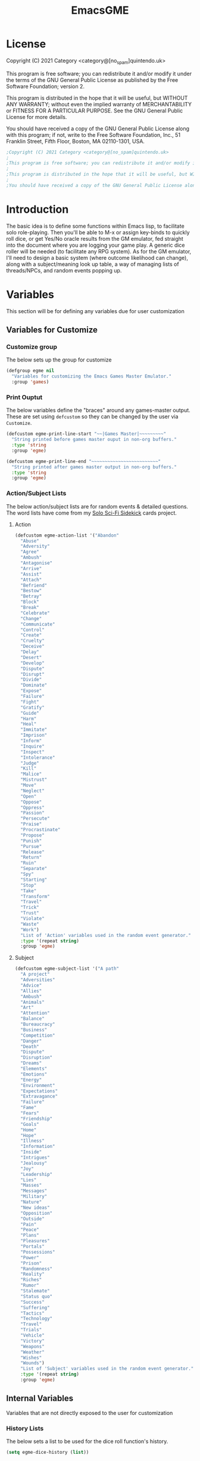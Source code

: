 #+TITLE: EmacsGME
#+DESCRIPTION: A variety of elisp functions for implementing a solo role-playing games-master emulator, for playing a full game within an org-file
#+PROPERTY: header-args

* License

Copyright (C) 2021 Category <category@[no_spam]quintendo.uk>

This program is free software; you can redistribute it and/or modify it under the terms of the GNU General Public License as published by the Free Software Foundation; version 2.

This program is distributed in the hope that it will be useful, but WITHOUT ANY WARRANTY; without even the implied warranty of MERCHANTABILITY or FITNESS FOR A PARTICULAR PURPOSE. See the GNU General Public License for more details.

You should have received a copy of the GNU General Public License along with this program; if not, write to the Free Software Foundation, Inc., 51 Franklin Street, Fifth Floor, Boston, MA 02110-1301, USA. 

#+BEGIN_SRC emacs-lisp :tangle yes :results silent
;Copyright (C) 2021 Category <category@[no_spam]quintendo.uk>
;
;This program is free software; you can redistribute it and/or modify it under the terms of the GNU General Public License as published by the Free Software Foundation; version 2.
;
;This program is distributed in the hope that it will be useful, but WITHOUT ANY WARRANTY; without even the implied warranty of MERCHANTABILITY or FITNESS FOR A PARTICULAR PURPOSE. See the GNU General Public License for more details.
;
;You should have received a copy of the GNU General Public License along with this program; if not, write to the Free Software Foundation, Inc., 51 Franklin Street, Fifth Floor, Boston, MA 02110-1301, USA. 
#+END_SRC

* Introduction

The basic idea is to define some functions within Emacs lisp, to facilitate solo role-playing. Then you'll be able to M-x or assign key-binds to quickly roll dice, or get Yes/No oracle results from the GM emulator, fed straight into the document where you are logging your game play. A generic dice roller will be needed (to facilitate any RPG system). As for the GM emulator, I'll need to design a basic system (where outcome likelihood can change), along with a subject/meaning look up table, a way of managing lists of threads/NPCs, and random events popping up.


* Variables

This section will be for defining any variables due for user customization

** Variables for Customize

*** Customize group

The below sets up the group for customize

#+BEGIN_SRC emacs-lisp :tangle yes :results silent
(defgroup egme nil
  "Variables for customizing the Emacs Games Master Emulator."
  :group 'games)
#+END_SRC


*** Print Ouptut

The below variables define the "braces" around any games-master output. These are set using ~defcustom~ so they can be changed by the user via ~Customize~.

#+BEGIN_SRC emacs-lisp :tangle yes :results silent
(defcustom egme-print-line-start "~~|Games Master|~~~~~~~~~"
  "String printed before games master ouput in non-org buffers."
  :type 'string
  :group 'egme)

(defcustom egme-print-line-end "~~~~~~~~~~~~~~~~~~~~~~~~~"
  "String printed after games master output in non-org buffers."
  :type 'string
  :group 'egme)
#+END_SRC


*** Action/Subject Lists

The below action/subject lists are for random events & detailed questions. The word lists have come from my [[https://quintendo.uk/category/solo-sci-fi-sidekick/][Solo Sci-Fi Sidekick]] cards project.

**** Action

#+BEGIN_SRC emacs-lisp :tangle yes :results silent
(defcustom egme-action-list '("Abandon"
  "Abuse"
  "Adversity"
  "Agree"
  "Ambush"
  "Antagonise"
  "Arrive"
  "Assist"
  "Attach"
  "Befriend"
  "Bestow"
  "Betray"
  "Block"
  "Break"
  "Celebrate"
  "Change"
  "Communicate"
  "Control"
  "Create"
  "Cruelty"
  "Deceive"
  "Delay"
  "Desert"
  "Develop"
  "Dispute"
  "Disrupt"
  "Divide"
  "Dominate"
  "Expose"
  "Failure"
  "Fight"
  "Gratify"
  "Guide"
  "Harm"
  "Heal"
  "Immitate"
  "Imprison"
  "Inform"
  "Inquire"
  "Inspect"
  "Intolerance"
  "Judge"
  "Kill"
  "Malice"
  "Mistrust"
  "Move"
  "Neglect"
  "Open"
  "Oppose"
  "Oppress"
  "Passion"
  "Persecute"
  "Praise"
  "Procrastinate"
  "Propose"
  "Punish"
  "Pursue"
  "Release"
  "Return"
  "Ruin"
  "Separate"
  "Spy"
  "Starting"
  "Stop"
  "Take"
  "Transform"
  "Travel"
  "Trick"
  "Trust"
  "Violate"
  "Waste"
  "Work")
  "List of 'Action' variables used in the random event generator."
  :type '(repeat string)
  :group 'egme)
#+END_SRC


**** Subject

#+BEGIN_SRC emacs-lisp :tangle yes :results silent
(defcustom egme-subject-list '("A path"
  "A project"
  "Adversities"
  "Advice"
  "Allies"
  "Ambush"
  "Animals"
  "Art"
  "Attention"
  "Balance"
  "Bureaucracy"
  "Business"
  "Competition"
  "Danger"
  "Death"
  "Dispute"
  "Disruption"
  "Dreams"
  "Elements"
  "Emotions"
  "Energy"
  "Environment"
  "Expectations"
  "Extravagance"
  "Failure"
  "Fame"
  "Fears"
  "Friendship"
  "Goals"
  "Home"
  "Hope"
  "Illness"
  "Information"
  "Inside"
  "Intrigues"
  "Jealousy"
  "Joy"
  "Leadership"
  "Lies"
  "Masses"
  "Messages"
  "Military"
  "Nature"
  "New ideas"
  "Opposition"
  "Outside"
  "Pain"
  "Peace"
  "Plans"
  "Pleasures"
  "Portals"
  "Possessions"
  "Power"
  "Prison"
  "Randomness"
  "Reality"
  "Riches"
  "Rumor"
  "Stalemate"
  "Status quo"
  "Success"
  "Suffering"
  "Tactics"
  "Technology"
  "Travel"
  "Trials"
  "Vehicle"
  "Victory"
  "Weapons"
  "Weather"
  "Wishes"
  "Wounds")
  "List of 'Subject' variables used in the random event generator."
  :type '(repeat string)
  :group 'egme)
#+END_SRC


** Internal Variables

Variables that are not directly exposed to the user for customization

*** History Lists

The below sets a list to be used for the dice roll function's history.

#+BEGIN_SRC emacs-lisp :tangle yes :results silent
(setq egme-dice-history (list))
#+END_SRC


*** Probability List

The below list is used for selecting probabilities when asking yes/no questions.

#+BEGIN_SRC emacs-lisp :tangle yes :results silent
; Standard probability list for ido-completing-read
(setq egme-probability-list (list
  "0  Even odds"
  "-1  Unlikely"
  "-2  Very Unlikely"
  "-3  Extremely Unlikely"
  "-4  Near Impossible"
  "+4  Near Certain"
  "+3  Extremely Likely"
  "+2  Very Likely"
  "+1  Likely"))
#+END_SRC


*** Random events

The below intitializes the ~egme-random-counter~ as zero, and set's the possible random events to be generated.

#+BEGIN_SRC emacs-lisp :tangle yes :results silent
(setq egme-random-counter 0)

(setq egme-random-event-list (list
  "Remote event"
  "NPC action"
  "New NPC appears"
  "Move towards thread"
  "Move away from thread"
  "PC positive"
  "PC negative"
  "NPC positive"
  "NPC negative"
  "Ambiguous event"))
#+END_SRC


* Functions

Below are the planned functions, along with some scratch code testing ideas.

** Helper functions

These functions are used internally, to break apart code and help with readablility & reuse

*** DONE Random List Item
CLOSED: [2021-06-29 Tue 15:35]

This function takes a list as input, and returns a random element. This is used several times so broken out into it's own function.

#+BEGIN_SRC emacs-lisp :tangle yes :results silent
(defun egme-random-list-item (list-to-pick-from)
  "This function takes a list as an argument, and returns a random element from within that list.

Will return nil if list is empty."

  (cond
   (list-to-pick-from
    (nth (random (length list-to-pick-from)) list-to-pick-from))))
#+END_SRC


*** DONE Getting Dice Input
CLOSED: [2021-06-16 Wed 16:02]

For dice rolls, we will get user input from the mini-buffer using ~read-string~... Below will ask for a dice roll and set it to the variable ~egme-current-dice~. This function will be non-interactive, so it is only called by other functions, so it can be paired with calculation/printing/etc.


The below regexp is used to check if the variable contains a valid dice input, but if there is no leading number then one is inserted.
[1-9][0-9]?[dD][1-9][0-9]*\\([+-][0-9]+\\)?

A history of dice rolls requested is stored in the variable ~egme-dice-history~, and if no user input at-all is given then the last input is repeated.

The dice input function egme-get-dice:-
#+BEGIN_SRC emacs-lisp :tangle yes :results silent
  (defun egme-get-dice ()
    "Get the required dice-roll from user input on the mini-buffer. Dice rolls to be expected in the usual [number]D[dice-type][modifier] format used by RPGs, for example '2D6' for 2 six-sided dice, or '3d8+2' for 3 eight-sided dice, with 2 added to the result. If the format is given without number (for example 'd100'), then it is assume to be a single dice being rolled.

If no input is given, then it will return the last dice rolled. A full history of rolls is stored in 'egme-dice-history', accessible via the arrow keys when asked for input.

Returns the dice-type, which is also stored in the variable egme-current-dice - returns nil if input can't be parsed into a dice roll."
    
    ; Get user input
    (setq egme-current-dice (read-string (format "Enter dice roll (default %s): " (car egme-dice-history)) nil 'egme-dice-history (car egme-dice-history)))
  
    ; Add a leading "1" in case user inputs without type (i.e just "D100")
    (if (string-match "^[dD]" egme-current-dice)
        (setq egme-current-dice (concat "1" egme-current-dice)))
  
    ; Look for string in dice-roll format
    (if (string-match "[1-9][0-9]?[dD][1-9][0-9]*\\([+-][0-9]+\\)?" egme-current-dice)
        ; ***If*** regex matches, set egme-current-dice to the current roll
        (setq egme-current-dice (match-string 0 egme-current-dice))
      ; ***Else*** set it to nil
      (setq egme-current-dice nil))
  
    egme-current-dice)
#+END_SRC

The selected dice can later be returned by evaluating it's name.

#+BEGIN_SRC emacs-lisp :tangle no
(egme-get-dice)
#+END_SRC

#+RESULTS:
: 2d6

In the case that a dice-roll cannot be parsed, the output will be ~nil~ so it can be easily read in control functions later.


*** DONE Calculating dice rolls
CLOSED: [2021-06-18 Fri 00:18]

Below is how the dice roll is deconstructed.

First it will get the leading digits to see how many dice are being rolled, then the digits following [dD] for the dice type being used, and lastly the modifier. These numbers are stored in the following variables, in case they are required elsewhere later:-
+ ~egme-current-dice-quantity~
+ ~egme-current-dice-type~
+ ~egme-current-dice-modifier~

Once that info has been extracted, it loops the amount of times in the quantity, generating a random number up to the dice type and summing, then applying the modifier. In the case of a multiple D6 type (ie D66/D666/D6666...) then instead of summing the results it treats each roll as a different digit in the final number.

The final result is stored as ~egme-roll-result~ - this is reset to 0 each time this function is called, in the case of error there will be a zero output rather than the results from a previous roll.

This can be called with a string of the dice roll (or passing the ~egme-get-dice~ function), else it will fallback to the last roll stored in the variable ~egme-current-dice~. User dice roll history will only be affected when using the ~egme-get-dice~ function.

#+BEGIN_SRC emacs-lisp :tangle yes :results silent
(defun egme-calculate-dice (&optional dice-roll)
  "Calculates the current dice roll. If called alone, it rolls the variable egme-current-dice. If the optional argument of 'dice-roll' is provided, it will roll that - it must be in RPG dice notation ('1d20', '3d10+8', '2d6-4', etc). It returns the result of the dice roll, and saves the result in the variable egme-roll-result for further usage.

This breaks down the current dice into the following variables for calculating:-
 +egme-current-dice-quantity
 +egme-current-dice-type
 +egme-current-dice-modifier

This function loops for the quantity of dice, summing up random numbers for the appropriate type, then applying the modifier. In the case of a multiple D6 type (ie D66/D666/D6666...) then instead of summing the results it treats each roll as a different digit in the final number."

  ; Reset last roll result
  (setq egme-roll-result 0)
  (setq egme-multi-6-temp nil)

  ; Set egme-current-dice if an option was passed with the function call
  (if dice-roll
    (setq egme-current-dice dice-roll))
  
  ; Get quantity of dice rolled
  (string-match "^[1-9]+" egme-current-dice)
  (setq egme-current-dice-quantity (string-to-number (match-string 0 egme-current-dice)))

  ; Get current dice type
  (string-match "[dD][1-9][0-9]*" egme-current-dice)
  (setq egme-current-dice-type (string-to-number (string-trim-left (match-string 0 egme-current-dice) "[dD]")))

  ; Get modifier (if present, else set to 0)
  (if (string-match "[+-][0-9]+$" egme-current-dice)
    ; If found assign as number
    (setq egme-current-dice-modifier (string-to-number (match-string 0 egme-current-dice)))
    ; If nil, set modifier to 0
    (setq egme-current-dice-modifier 0))
  
  ; Check if dice type is a D66/D666/D6666 etc
  (if (string-match "^66+$" (number-to-string egme-current-dice-type))
    ; If a multi-6 dice, roll each D6 and combine as string, then repeat for each quantity of rolls
    (dotimes (n egme-current-dice-quantity)
      (dotimes (n (length (number-to-string egme-current-dice-type)))
        (setq egme-multi-6-temp (concat egme-multi-6-temp (number-to-string (+ 1 (random 6))))))
      (setq egme-roll-result (string-to-number egme-multi-6-temp)))

    ;Else calculate dice as usual
    ; Loop the amount of dice, generating a random number for each
    (dotimes (n egme-current-dice-quantity)
      (setq egme-roll-result (+ egme-roll-result (+ 1 (random egme-current-dice-type))))))
  ; Add the modifier to the result, for the final roll
  (setq egme-roll-result (+ egme-roll-result egme-current-dice-modifier))

  egme-roll-result)
#+END_SRC


Output test:-

#+BEGIN_SRC emacs-lisp :tangle no
;(egme-get-dice)
(egme-calculate-dice "2d6+2")
;egme-current-dice-quantity
;egme-current-dice-type
;egme-current-dice-modifier
#+END_SRC

#+RESULTS:
: 12


*** DONE GM Printed Output
CLOSED: [2021-06-19 Sat 00:39]

This is the core function for output to the user.

Jump to the end of the line, add 2 newlines, add the eGME start line, then the function output (a string taken as an argument), then the eGME end lines. Start and end lines are user configurable via ~customize~, so it can be fomratted however they would like. If the current buffer is an org-mode document, it will instead enclose the output in a quote block (which should provide  better output if exporting the org document later).

#+BEGIN_SRC emacs-lisp :tangle yes :results silent
(defun egme-print-output (print-string)
  "This function takes a string in as an argument, and prints it's output into the current buffer, between lines highlighting it as games-master output.

For normal text files, the visual braces are stored as the following strings:-

  egme-print-line-start
  egme-print-line-end

If the current buffer is an org-mode document, the output is placed inside a quote block so it can retain the bonuses of export fomatting."

  ;; Move point to "safe" position
  (end-of-line)

  ;; Add additional newline if current line contains is non-blank
  (when (string-match "[:ascii:]" (thing-at-point 'line t))
      (newline))

  (newline)

  ;;; Output the start line
  ;; Check if current buffer is an org-mode file, and output accordingly
  (if (equal (with-current-buffer (current-buffer) major-mode) 'org-mode)
      ;; If an org-file, output into a quote block
      (insert "#+BEGIN_QUOTE *Games Master*")
    ;; Else output the opening brace
    (insert egme-print-line-start))

  (newline)

  ;; Output text generated by egme functions
  (insert print-string)

  (newline)

  ;;;; Output the end line
  ;; Check if current buffer is an org-mode file
  (if (equal (with-current-buffer (current-buffer) major-mode) 'org-mode)
      ;; If an org-file, close the quote block
      (insert "#+END_QUOTE")
    ;; Else output the closing brace brace
    (insert egme-print-line-end))
  
  (newline 2)

  t)
#+END_SRC


*** DONE Random Events
CLOSED: [2021-06-30 Wed 23:11]

The following function will be called from the oracle, and check to see if a random event happened. If so, it will append the details of the random event to ~egme-oracle-output~ to be printed along with the normal outcome of the question.

Every time a random event is checked for, the variable ~egme-random-counter~ is incremented. This is compared to a 1d20 roll - if the roll is lower than the random counter, then a random event has occured. Any text for the random event is added to the ~egme-oracle-output~ string, then the counter is reset. This has the effect that the more questions that are asked, the more likely a random event is to occur.

I may have to change the comparison roll from a D20 - may need some fine tuning to get the frequency right

#+BEGIN_SRC emacs-lisp :tangle yes :results silent
  (defun egme-random-event ()
    "A function for genereating unexpected events.

When an oracle question is asked, this function is called. It keeps a counter in the variable egme-random-counter, which is incremented easch time this is called. Then a single 1d20 is rolled - if the result is lower than the current egme-random-counter value, then a random event is generated. A focus, action and subject are randomly selected from the lists (egme-random-event-list, egme-action-list, and egme-subject-list respectively). If a random event was generated, the counter is reset to 0.

This function then returns the random event text, for the calling function to pass on to for user output."
  
    ; Increment random counter
    (setq egme-random-counter (+ 1 egme-random-counter))
    ; Clear random event output text
    (setq egme-random-event-output nil)
  
    (cond
      ; Compare the random counter to a d20 roll
      ((< (egme-calculate-dice "1d20") egme-random-counter)

      
      ; If a random event should occur, evaluate the follow expressions

      ; Announce the event
      (setq egme-random-event-output "\n------------\nRandom Event!")
      
      ; Add a type of random event
      (setq egme-random-event-output (concat egme-random-event-output (format "\n      Focus:  %s" (egme-random-list-item egme-random-event-list))))

      ; Add event details
      (setq egme-random-event-output (concat egme-random-event-output (format "\n     Detail:  %s" (egme-random-list-item egme-action-list))(format " / %s" (egme-random-list-item egme-subject-list))))
      
      ; Reset the random counter
      (setq egme-random-counter 0)

      ; Return text output
      egme-random-event-output)))
#+END_SRC


** User-facing functions

*** DONE Rolling Dice
CLOSED: [2021-06-19 Sat 00:38]

This function is how the user is expected to interact with the dice roller (typically via a key-bind). It will call the egme-get-dice command, followed by the egme-calculate-dice command, and then output the info in a human-readable format through ~egme-print-output~ - with a smattering of error-checking along the way.

Will also retrun the value of the roll, along with printing the games master output to the current buffer.

#+BEGIN_SRC emacs-lisp :tangle yes :results silent
(defun egme-roll-dice ()
  "This function is for a user to generate the results from a dice roll, and output them into the current buffer.

egme-get-dice is called to get user input, egme-calculate dice is used to generate the result, and egme-print-output is used to place this into the current buffer, creating new lines below the point.

This function is interactively callable via M-x, and a prime input option for key-binding."
  ; Let user call via M-x
  (interactive)

  ; Get dice size from user
  (egme-get-dice)

  ; Check dice input was correct
  (if egme-current-dice
    ; If valid then calculate result
    (egme-calculate-dice)
    ; Else drop an error message and exit
    (user-error "Could not parse dice roll"))

  ; Print results
  (egme-print-output (concat (format "Rolled:  %s" egme-current-dice) (format "\nResult:  %s" egme-roll-result)))
  egme-roll-result)
#+END_SRC


*** DONE Yes/No Oracle
CLOSED: [2021-06-30 Wed 23:11]

When first ran, this will ask the usser what question they are asking. This can be ignored by just entering no text

For the oracle, there is a list of different options for the probabilty of a success (likely/even odds/unlikely/etc..) which the user selects interactively. This is seleceted via the function ~ido-completing-read~, using the left & right keys.

For the Oracle, you roll ~1D10~ - on a 6+ the answer is "Yes", on a 5 or less the answer is "No" - this dice roll is modified based on the following probabilities:-
- Near Certain (+4)
- Extremely Likely (+3)
- Very Likely (+2)
- Likely (+1)
- 50/50 (0)
- Unlikely (-1)
- Very Unlikely (-2)
- Extremely Unlikely (-3)
- Near Impossible (-4)

This result can be transformed further. ~1D8~ is rolled alongside this, and on a roll of 1 the result is appened with ", but..", on a roll of 2 it's appended with ", and..." - anything else is ignored. These modifiers are to be interpreted as a partial result ("but" implies some hinderance to the answer) or an extreme result ("and" implies the answer goes beyond what is expected) respectively.

#+BEGIN_SRC emacs-lisp :tangle yes :results silent
  (defun egme-y-n-oracle ()
    "The basic oracle function. This will provide Yes/No answers to questions posed to the games master, and outputs the results in the current buffer in the standard games master format.

The user will be asked to input a question - if the end of the current line is parsed as a question, then that will be set as the initial user input. If a quesiton is provided, it will be printed along with the results.
Next, the user will be asked for the likelihood of this result. These options are stored in the list egme-probability-list, and selected via ido-completing-read. Each option is a modifier between -4 and +4, along with a basic description of the probability. This basic description will be printed along with the results.
The answer is generated by rolling 1D10 and applying the chosen modifier, any result of a 6+ will be a 'Yes', anything else a 'No'. A D6 is also rolled, to see if it is an extreme answer - on a 1 it is a minor result (', but...'), and on a 2 it is a major result (', and...').

The function egme-random-event is also called to see if anything unexpected occurs - any change will be added to the variable egme-oracle-output before it gets passed on for user output."
    (interactive)

    ; Reset some variables
    (setq egme-oracle-ouput nil)
    (setq egme-oracle-answer nil)
    (setq egme-current-question nil)
    
    ; Check if the current line contains a question (ends in a question mark, and gets everything from the last ellipses to the end of the line)
    (setq egme-current-line (thing-at-point 'line t))
    (if (string-match "\\.?[0-9A-Za-z ,:;']*\\? *$" egme-current-line)
      ; If that current line is a question, strip any leading ellipses or spaces, then set as pre-filled input when asking for the current question
      (setq egme-current-question (read-string "What is the question? " (replace-regexp-in-string " *$" "" (replace-regexp-in-string "^\\.* *" "" (match-string 0 egme-current-line)))))
      ; Else just ask user for question
      (setq egme-current-question (read-string "What is the question?: ")))
    
    ; Get probability from the user
    (setq egme-current-probability-choice (ido-completing-read "Probability modifier: " egme-probability-list))

    (string-match "[+\-]?[0-9]" egme-current-probability-choice)
    (setq egme-current-probability-modifier (match-string 0 egme-current-probability-choice))
    
    ; Roll dice, apply modifier
    (setq egme-oracle-answer-roll (+ (egme-calculate-dice "1d10") (string-to-number egme-current-probability-modifier)))
    (setq egme-oracle-answer-modifier (egme-calculate-dice "1d6"))

    ; Convert dice rolls into result text - check if modified oracle roll is 6+ ('Yes')
    (if (>= egme-oracle-answer-roll 6)
      ; If greater, then answer yes
      (setq egme-oracle-answer "Yes")
      ; Else answer no
      (setq egme-oracle-answer "No"))
      
    ; Apply answer modifier (if applicable)
    ; Add 'but' if rolled 1, add 'and' if rolled 2
    (cond ((eq egme-oracle-answer-modifier 1) (setq egme-oracle-answer (concat (format "%s" egme-oracle-answer) ", but...")))
          ((eq egme-oracle-answer-modifier 2) (setq egme-oracle-answer (concat (format "%s" egme-oracle-answer) ", and..."))))      


    ;; Prepare output for printing
    ; Check if a question was input...
    (if (> (length egme-current-question) 0)
      ; ..then add quesiton to the output with results
      (setq egme-oracle-output (format "   Question:  %s\n" egme-current-question))
      (setq egme-oracle-output ""))

    ; Get probability text
    (string-match "[A-Za-z][A-Za-z ]*" egme-current-probability-choice)
    (setq egme-probability-text (match-string 0 egme-current-probability-choice))

    ; Add probability and results to output
    (setq egme-oracle-output (concat egme-oracle-output (format "Probability:  %s\n------------" egme-probability-text) (format "\n     Answer:  %s" egme-oracle-answer)))

    ; Check for Random events, add any text to output
    (setq egme-oracle-output (concat egme-oracle-output (egme-random-event)))

    ; Send output string to display to user 
    (egme-print-output egme-oracle-output))
#+END_SRC


** TODO Thread List Handling

** TODO NPC List Handling


* TODO Key map/Key bindings

All default keybindings are set here for the interactive functions. A new map ~egme-map~ is defined and accessed via ~"C-c g"~, with all other keybinds under that. 

#+BEGIN_SRC emacs-lisp :tangle yes :results silent
(define-prefix-command 'egme-map)
(define-key mode-specific-map (kbd "g") 'egme-map)
(define-key egme-map (kbd "r") 'egme-roll-dice)
(define-key egme-map (kbd "q") 'egme-y-n-oracle)
#+END_SRC

